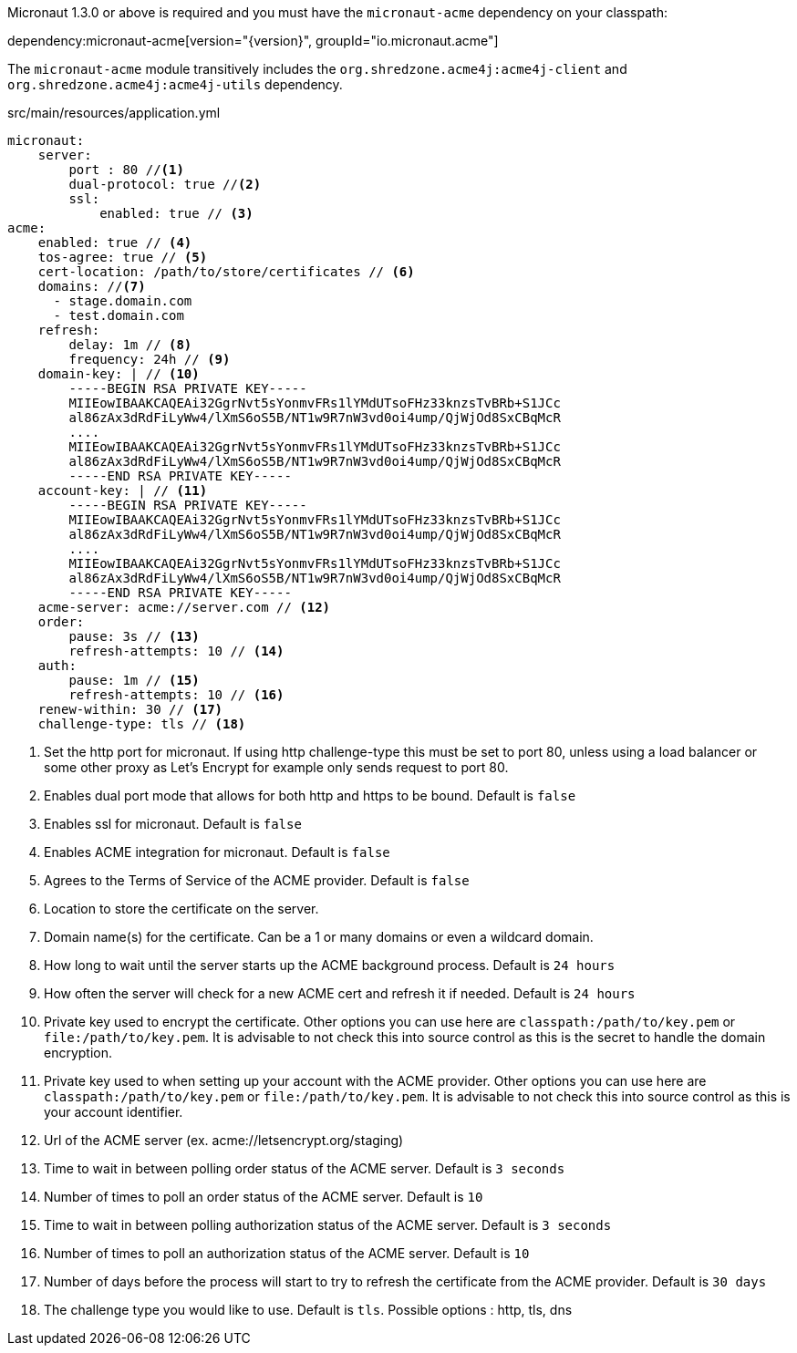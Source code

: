 Micronaut 1.3.0 or above is required and you must have the `micronaut-acme` dependency on your classpath:

dependency:micronaut-acme[version="{version}", groupId="io.micronaut.acme"]

The `micronaut-acme` module transitively includes the `org.shredzone.acme4j:acme4j-client` and `org.shredzone.acme4j:acme4j-utils` dependency.

.src/main/resources/application.yml
[source,yaml]
----
micronaut:
    server:
        port : 80 //<1>
        dual-protocol: true //<2>
        ssl:
            enabled: true // <3>
acme:
    enabled: true // <4>
    tos-agree: true // <5>
    cert-location: /path/to/store/certificates // <6>
    domains: //<7>
      - stage.domain.com
      - test.domain.com
    refresh:
        delay: 1m // <8>
        frequency: 24h // <9>
    domain-key: | // <10>
        -----BEGIN RSA PRIVATE KEY-----
        MIIEowIBAAKCAQEAi32GgrNvt5sYonmvFRs1lYMdUTsoFHz33knzsTvBRb+S1JCc
        al86zAx3dRdFiLyWw4/lXmS6oS5B/NT1w9R7nW3vd0oi4ump/QjWjOd8SxCBqMcR
        ....
        MIIEowIBAAKCAQEAi32GgrNvt5sYonmvFRs1lYMdUTsoFHz33knzsTvBRb+S1JCc
        al86zAx3dRdFiLyWw4/lXmS6oS5B/NT1w9R7nW3vd0oi4ump/QjWjOd8SxCBqMcR
        -----END RSA PRIVATE KEY-----
    account-key: | // <11>
        -----BEGIN RSA PRIVATE KEY-----
        MIIEowIBAAKCAQEAi32GgrNvt5sYonmvFRs1lYMdUTsoFHz33knzsTvBRb+S1JCc
        al86zAx3dRdFiLyWw4/lXmS6oS5B/NT1w9R7nW3vd0oi4ump/QjWjOd8SxCBqMcR
        ....
        MIIEowIBAAKCAQEAi32GgrNvt5sYonmvFRs1lYMdUTsoFHz33knzsTvBRb+S1JCc
        al86zAx3dRdFiLyWw4/lXmS6oS5B/NT1w9R7nW3vd0oi4ump/QjWjOd8SxCBqMcR
        -----END RSA PRIVATE KEY-----
    acme-server: acme://server.com // <12>
    order:
        pause: 3s // <13>
        refresh-attempts: 10 // <14>
    auth:
        pause: 1m // <15>
        refresh-attempts: 10 // <16>
    renew-within: 30 // <17>
    challenge-type: tls // <18>
----
<1> Set the http port for micronaut. If using http challenge-type this must be set to port 80, unless using a load balancer or some other proxy as Let's Encrypt for example only sends request to port 80.
<2> Enables dual port mode that allows for both http and https to be bound. Default is `false`
<3> Enables ssl for micronaut. Default is `false`
<4> Enables ACME integration for micronaut. Default is `false`
<5> Agrees to the Terms of Service of the ACME provider. Default is `false`
<6> Location to store the certificate on the server.
<7> Domain name(s) for the certificate. Can be a 1 or many domains or even a wildcard domain.
<8> How long to wait until the server starts up the ACME background process. Default is `24 hours`
<9> How often the server will check for a new ACME cert and refresh it if needed. Default is `24 hours`
<10> Private key used to encrypt the certificate. Other options you can use here are `classpath:/path/to/key.pem` or `file:/path/to/key.pem`. It is advisable to not check this into source control as this is the secret to handle the domain encryption.
<11> Private key used to when setting up your account with the ACME provider. Other options you can use here are `classpath:/path/to/key.pem` or `file:/path/to/key.pem`.  It is advisable to not check this into source control as this is your account identifier.
<12> Url of the ACME server (ex. acme://letsencrypt.org/staging)
<13> Time to wait in between polling order status of the ACME server. Default is `3 seconds`
<14> Number of times to poll an order status of the ACME server. Default is `10`
<15> Time to wait in between polling authorization status of the ACME server. Default is `3 seconds`
<16> Number of times to poll an authorization status of the ACME server. Default is `10`
<17> Number of days before the process will start to try to refresh the certificate from the ACME provider. Default is `30 days`
<18> The challenge type you would like to use. Default is `tls`. Possible options : http, tls, dns